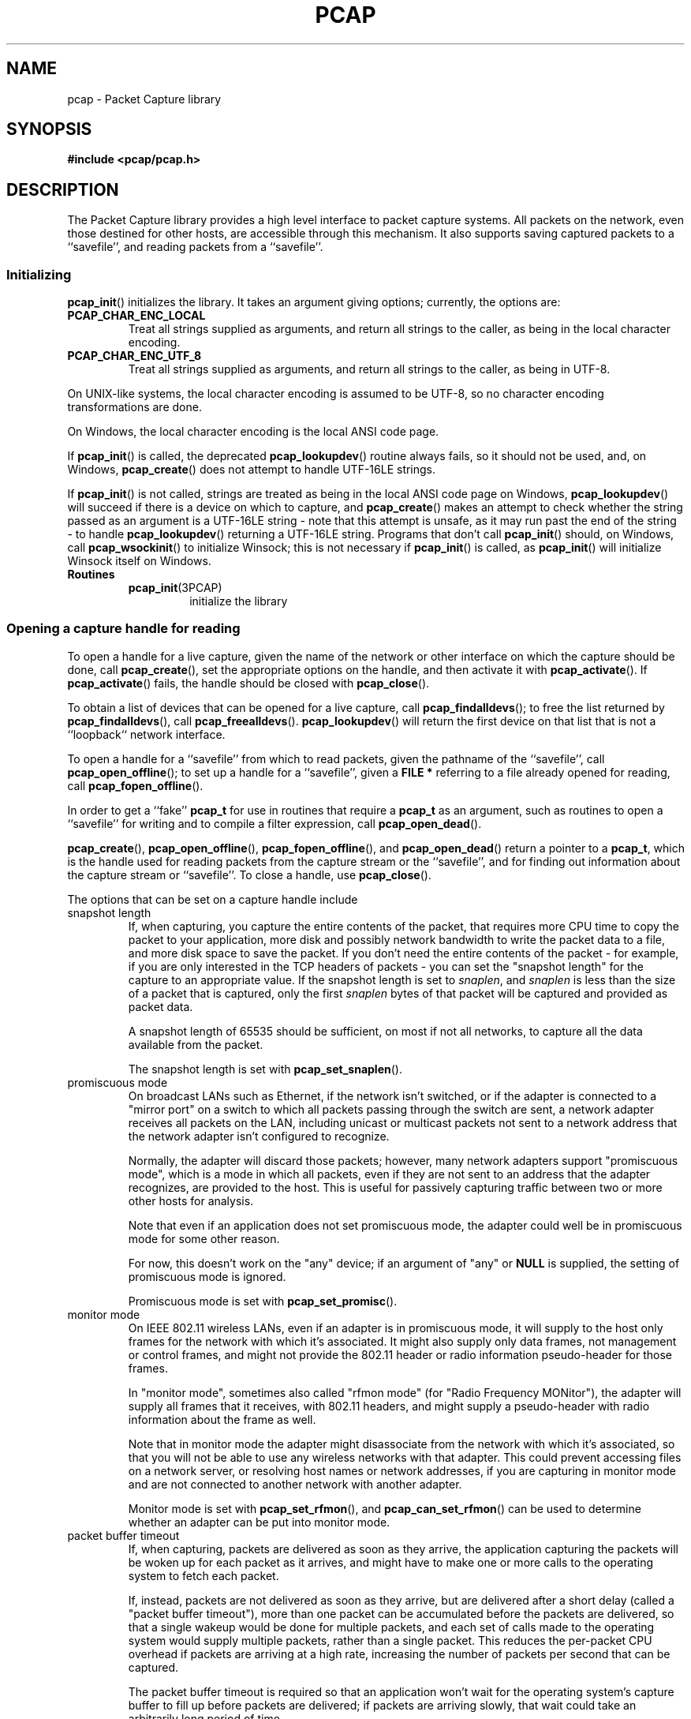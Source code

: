 .\" Copyright (c) 1994, 1996, 1997
.\"	The Regents of the University of California.  All rights reserved.
.\"
.\" Redistribution and use in source and binary forms, with or without
.\" modification, are permitted provided that: (1) source code distributions
.\" retain the above copyright notice and this paragraph in its entirety, (2)
.\" distributions including binary code include the above copyright notice and
.\" this paragraph in its entirety in the documentation or other materials
.\" provided with the distribution, and (3) all advertising materials mentioning
.\" features or use of this software display the following acknowledgement:
.\" ``This product includes software developed by the University of California,
.\" Lawrence Berkeley Laboratory and its contributors.'' Neither the name of
.\" the University nor the names of its contributors may be used to endorse
.\" or promote products derived from this software without specific prior
.\" written permission.
.\" THIS SOFTWARE IS PROVIDED ``AS IS'' AND WITHOUT ANY EXPRESS OR IMPLIED
.\" WARRANTIES, INCLUDING, WITHOUT LIMITATION, THE IMPLIED WARRANTIES OF
.\" MERCHANTABILITY AND FITNESS FOR A PARTICULAR PURPOSE.
.\"
.TH PCAP 3PCAP "9 September 2020"
.SH NAME
pcap \- Packet Capture library
.SH SYNOPSIS
.nf
.ft B
#include <pcap/pcap.h>
.LP
.ft B
.ft
.fi
.SH DESCRIPTION
The Packet Capture library
provides a high level interface to packet capture systems. All packets
on the network, even those destined for other hosts, are accessible
through this mechanism.
It also supports saving captured packets to a ``savefile'', and reading
packets from a ``savefile''.
.SS Initializing
.BR pcap_init ()
initializes the library.  It takes an argument giving options;
currently, the options are:
.TP
.B PCAP_CHAR_ENC_LOCAL
Treat all strings supplied as arguments, and return all strings to the
caller, as being in the local character encoding.
.TP
.B PCAP_CHAR_ENC_UTF_8
Treat all strings supplied as arguments, and return all strings to the
caller, as being in UTF-8.
.PP
On UNIX-like systems, the local character encoding is assumed to be
UTF-8, so no character encoding transformations are done.
.PP
On Windows, the local character encoding is the local ANSI code page.
.PP
If
.BR pcap_init ()
is called, the deprecated
.BR pcap_lookupdev ()
routine always fails, so it should not be used, and, on Windows,
.BR pcap_create ()
does not attempt to handle UTF-16LE strings.
.PP
If
.BR pcap_init ()
is not called, strings are treated as being in the local ANSI code page
on Windows,
.BR pcap_lookupdev ()
will succeed if there is a device on which to capture, and
.BR pcap_create ()
makes an attempt to check whether the string passed as an argument is a
UTF-16LE string - note that this attempt is unsafe, as it may run past
the end of the string - to handle
.BR pcap_lookupdev ()
returning a UTF-16LE string. Programs that don't call
.BR pcap_init ()
should, on Windows, call
.BR pcap_wsockinit ()
to initialize Winsock; this is not necessary if
.BR pcap_init ()
is called, as
.BR pcap_init ()
will initialize Winsock itself on Windows.
.TP
.B Routines
.RS
.TP
.BR pcap_init (3PCAP)
initialize the library
.RE
.SS Opening a capture handle for reading
To open a handle for a live capture, given the name of the network or
other interface on which the capture should be done, call
.BR pcap_create (),
set the appropriate options on the handle, and then activate it with
.BR pcap_activate ().
If
.BR pcap_activate ()
fails, the handle should be closed with
.BR pcap_close ().
.PP
To obtain a list of devices that can be opened for a live capture, call
.BR pcap_findalldevs ();
to free the list returned by
.BR pcap_findalldevs (),
call
.BR pcap_freealldevs ().
.BR pcap_lookupdev ()
will return the first device on that list that is not a ``loopback``
network interface.
.PP
To open a handle for a ``savefile'' from which to read packets, given the
pathname of the ``savefile'', call
.BR pcap_open_offline ();
to set up a handle for a ``savefile'', given a
.B "FILE\ *"
referring to a file already opened for reading, call
.BR pcap_fopen_offline ().
.PP
In order to get a ``fake''
.B pcap_t
for use in routines that require a
.B pcap_t
as an argument, such as routines to open a ``savefile'' for writing and
to compile a filter expression, call
.BR pcap_open_dead ().
.PP
.BR pcap_create (),
.BR pcap_open_offline (),
.BR pcap_fopen_offline (),
and
.BR pcap_open_dead ()
return a pointer to a
.BR pcap_t ,
which is the handle used for reading packets from the capture stream or
the ``savefile'', and for finding out information about the capture
stream or ``savefile''.
To close a handle, use
.BR pcap_close ().
.PP
The options that can be set on a capture handle include
.IP "snapshot length"
If, when capturing, you capture the entire contents of the packet, that
requires more CPU time to copy the packet to your application, more disk
and possibly network bandwidth to write the packet data to a file, and
more disk space to save the packet.  If you don't need the entire
contents of the packet - for example, if you are only interested in the
TCP headers of packets - you can set the "snapshot length" for the
capture to an appropriate value.  If the snapshot length is set to
.IR snaplen ,
and
.I snaplen
is less
than the size of a packet that is captured, only the first
.I snaplen
bytes of that packet will be captured and provided as packet data.
.IP
A snapshot length of 65535 should be sufficient, on most if not all
networks, to capture all the data available from the packet.
.IP
The snapshot length is set with
.BR pcap_set_snaplen ().
.IP "promiscuous mode"
On broadcast LANs such as Ethernet, if the network isn't switched, or if
the adapter is connected to a "mirror port" on a switch to which all
packets passing through the switch are sent, a network adapter receives
all packets on the LAN, including unicast or multicast packets not sent
to a network address that the network adapter isn't configured to
recognize.
.IP
Normally, the adapter will discard those packets; however, many network
adapters support "promiscuous mode", which is a mode in which all
packets, even if they are not sent to an address that the adapter
recognizes, are provided to the host.  This is useful for passively
capturing traffic between two or more other hosts for analysis.
.IP
Note that even if an application does not set promiscuous mode, the
adapter could well be in promiscuous mode for some other reason.
.IP
For now, this doesn't work on the "any" device; if an argument of "any"
or
.B NULL
is supplied, the setting of promiscuous mode is ignored.
.IP
Promiscuous mode is set with
.BR pcap_set_promisc ().
.IP "monitor mode"
On IEEE 802.11 wireless LANs, even if an adapter is in promiscuous mode,
it will supply to the host only frames for the network with which it's
associated.  It might also supply only data frames, not management or
control frames, and might not provide the 802.11 header or radio
information pseudo-header for those frames.
.IP
In "monitor mode", sometimes also called "rfmon mode" (for "Radio
Frequency MONitor"), the adapter will supply all frames that it
receives, with 802.11 headers, and might supply a pseudo-header with
radio information about the frame as well.
.IP
Note that in monitor mode the adapter might disassociate from the
network with which it's associated, so that you will not be able to use
any wireless networks with that adapter.  This could prevent accessing
files on a network server, or resolving host names or network addresses,
if you are capturing in monitor mode and are not connected to another
network with another adapter.
.IP
Monitor mode is set with
.BR pcap_set_rfmon (),
and
.BR pcap_can_set_rfmon ()
can be used to determine whether an adapter can be put into monitor
mode.
.IP "packet buffer timeout"
If, when capturing, packets are delivered as soon as they arrive, the
application capturing the packets will be woken up for each packet as it
arrives, and might have to make one or more calls to the operating
system to fetch each packet.
.IP
If, instead, packets are not delivered as soon as they arrive, but are
delivered after a short delay (called a "packet buffer timeout"), more
than one packet can be accumulated before the packets are delivered, so
that a single wakeup would be done for multiple packets, and each set of
calls made to the operating system would supply multiple packets, rather
than a single packet.  This reduces the per-packet CPU overhead if
packets are arriving at a high rate, increasing the number of packets
per second that can be captured.
.IP
The packet buffer timeout is required so that an application won't wait
for the operating system's capture buffer to fill up before packets are
delivered; if packets are arriving slowly, that wait could take an
arbitrarily long period of time.
.IP
Not all platforms support a packet buffer timeout; on platforms that
don't, the packet buffer timeout is ignored.  A zero value for the
timeout, on platforms that support a packet buffer timeout, will cause a
read to wait forever to allow enough packets to arrive, with no timeout.
A negative value is invalid; the result of setting the timeout to a
negative value is unpredictable.
.IP
.BR NOTE :
the packet buffer timeout cannot be used to cause calls that read
packets to return within a limited period of time, because, on some
platforms, the packet buffer timeout isn't supported, and, on other
platforms, the timer doesn't start until at least one packet arrives.
This means that the packet buffer timeout should
.B NOT
be used, for example, in an interactive application to allow the packet
capture loop to ``poll'' for user input periodically, as there's no
guarantee that a call reading packets will return after the timeout
expires even if no packets have arrived.
.IP
The packet buffer timeout is set with
.BR pcap_set_timeout ().
.IP "immediate mode"
In immediate mode, packets are always delivered as soon as they arrive,
with no buffering.  Immediate mode is set with
.BR pcap_set_immediate_mode ().
.IP "buffer size"
Packets that arrive for a capture are stored in a buffer, so that they
do not have to be read by the application as soon as they arrive.  On
some platforms, the buffer's size can be set; a size that's too small
could mean that, if too many packets are being captured and the snapshot
length doesn't limit the amount of data that's buffered, packets could
be dropped if the buffer fills up before the application can read
packets from it, while a size that's too large could use more
non-pageable operating system memory than is necessary to prevent
packets from being dropped.
.IP
The buffer size is set with
.BR pcap_set_buffer_size ().
.IP "timestamp type"
On some platforms, the time stamp given to packets on live captures can
come from different sources that can have different resolutions or that
can have different relationships to the time values for the current time
supplied by routines on the native operating system.  See
.BR pcap-tstamp ( 3)
for a list of time stamp types.
.IP
The time stamp type is set with
.BR pcap_set_tstamp_type ().
.PP
Reading packets from a network interface may require that you have
special privileges:
.TP
.B Under SunOS 3.x or 4.x with NIT or BPF:
You must have read access to
.I /dev/nit
or
.IR /dev/bpf* .
.TP
.B Under Solaris with DLPI:
You must have read/write access to the network pseudo device, e.g.
.IR /dev/le .
On at least some versions of Solaris, however, this is not sufficient to
allow
.I tcpdump
to capture in promiscuous mode; on those versions of Solaris, you must
be root, or the application capturing packets
must be installed setuid to root, in order to capture in promiscuous
mode.  Note that, on many (perhaps all) interfaces, if you don't capture
in promiscuous mode, you will not see any outgoing packets, so a capture
not done in promiscuous mode may not be very useful.
.IP
In newer versions of Solaris, you must have been given the
.B net_rawaccess
privilege; this is both necessary and sufficient to give you access to the
network pseudo-device - there is no need to change the privileges on
that device.  A user can be given that privilege by, for example, adding
that privilege to the user's
.B defaultpriv
key with the
.BR usermod ( 1m)
command.
.TP
.B Under HP-UX with DLPI:
You must be root or the application capturing packets must be installed
setuid to root.
.TP
.B Under IRIX with snoop:
You must be root or the application capturing packets must be installed
setuid to root.
.TP
.B Under Linux:
You must be root or the application capturing packets must be installed
setuid to root, unless your distribution has a kernel
that supports capability bits such as CAP_NET_RAW and code to allow
those capability bits to be given to particular accounts and to cause
those bits to be set on a user's initial processes when they log in, in
which case you must have CAP_NET_RAW in order to capture.
.TP
.B Under ULTRIX and Digital UNIX/Tru64 UNIX:
Any user may capture network traffic.
However, no user (not even the super-user) can capture in promiscuous
mode on an interface unless the super-user has enabled promiscuous-mode
operation on that interface using
.IR pfconfig (8),
and no user (not even the super-user) can capture unicast traffic
received by or sent by the machine on an interface unless the super-user
has enabled copy-all-mode operation on that interface using
.IR pfconfig ,
so
.I useful
packet capture on an interface probably requires that either
promiscuous-mode or copy-all-mode operation, or both modes of
operation, be enabled on that interface.
.TP
.B Under BSD (this includes macOS):
You must have read access to
.I /dev/bpf*
on systems that don't have a cloning BPF device, or to
.I /dev/bpf
on systems that do.
On BSDs with a devfs (this includes macOS), this might involve more
than just having somebody with super-user access setting the ownership
or permissions on the BPF devices - it might involve configuring devfs
to set the ownership or permissions every time the system is booted,
if the system even supports that; if it doesn't support that, you might
have to find some other way to make that happen at boot time.
.PP
Reading a saved packet file doesn't require special privileges.
.PP
The packets read from the handle may include a ``pseudo-header''
containing various forms of packet meta-data, and probably includes a
link-layer header whose contents can differ for different network
interfaces.  To determine the format of the packets supplied by the
handle, call
.BR pcap_datalink ();
.I https://www.tcpdump.org/linktypes.html
lists the values it returns and describes the packet formats that
correspond to those values.
.PP
Do
.B NOT
assume that the packets for a given capture or ``savefile`` will have
any given link-layer header type, such as
.B DLT_EN10MB
for Ethernet.  For example, the "any" device on Linux will have a
link-layer header type of
.B DLT_LINUX_SLL
or
.B DLT_LINUX_SLL2
even if all devices on the system at the time the "any" device is opened
have some other data link type, such as
.B DLT_EN10MB
for Ethernet.
.PP
To obtain the
.B "FILE\ *"
corresponding to a
.B pcap_t
opened for a ``savefile'', call
.BR pcap_file ().
.TP
.B Routines
.RS
.TP
.BR pcap_create (3PCAP)
get a
.B pcap_t
for live capture
.TP
.BR pcap_activate (3PCAP)
activate a
.B pcap_t
for live capture
.TP
.BR pcap_findalldevs (3PCAP)
get a list of devices that can be opened for a live capture
.TP
.BR pcap_freealldevs (3PCAP)
free list of devices
.TP
.BR pcap_lookupdev (3PCAP)
get first non-loopback device on that list
.TP
.BR pcap_open_offline (3PCAP)
open a
.B pcap_t
for a ``savefile'', given a pathname
.TP
.BR pcap_open_offline_with_tstamp_precision (3PCAP)
open a
.B pcap_t
for a ``savefile'', given a pathname, and specify the precision to
provide for packet time stamps
.TP
.BR pcap_fopen_offline (3PCAP)
open a
.B pcap_t
for a ``savefile'', given a
.B "FILE\ *"
.TP
.BR pcap_fopen_offline_with_tstamp_precision (3PCAP)
open a
.B pcap_t
for a ``savefile'', given a
.BR "FILE\ *" ,
and specify the precision to provide for packet time stamps
.TP
.BR pcap_open_dead (3PCAP)
create a ``fake''
.B pcap_t
.TP
.BR pcap_close (3PCAP)
close a
.B pcap_t
.TP
.BR pcap_set_snaplen (3PCAP)
set the snapshot length for a not-yet-activated
.B pcap_t
for live capture
.TP
.BR pcap_snapshot (3PCAP)
get the snapshot length for a
.B pcap_t
.TP
.BR pcap_set_promisc (3PCAP)
set promiscuous mode for a not-yet-activated
.B pcap_t
for live capture
.TP
.BR pcap_set_protocol_linux (3PCAP)
set capture protocol for a not-yet-activated
.B pcap_t
for live capture (Linux only)
.TP
.BR pcap_set_rfmon (3PCAP)
set monitor mode for a not-yet-activated
.B pcap_t
for live capture
.TP
.BR pcap_can_set_rfmon (3PCAP)
determine whether monitor mode can be set for a
.B pcap_t
for live capture
.TP
.BR pcap_set_timeout (3PCAP)
set packet buffer timeout for a not-yet-activated
.B pcap_t
for live capture
.TP
.BR pcap_set_immediate_mode (3PCAP)
set immediate mode for a not-yet-activated
.B pcap_t
for live capture
.TP
.BR pcap_set_buffer_size (3PCAP)
set buffer size for a not-yet-activated
.B pcap_t
for live capture
.TP
.BR pcap_set_tstamp_type (3PCAP)
set time stamp type for a not-yet-activated
.B pcap_t
for live capture
.TP
.BR pcap_list_tstamp_types (3PCAP)
get list of available time stamp types for a not-yet-activated
.B pcap_t
for live capture
.TP
.BR pcap_free_tstamp_types (3PCAP)
free list of available time stamp types
.TP
.BR pcap_tstamp_type_val_to_name (3PCAP)
get name for a time stamp type
.TP
.BR pcap_tstamp_type_val_to_description (3PCAP)
get description for a time stamp type
.TP
.BR pcap_tstamp_type_name_to_val (3PCAP)
get time stamp type corresponding to a name
.TP
.BR pcap_set_tstamp_precision (3PCAP)
set time stamp precision for a not-yet-activated
.B pcap_t
for live capture
.TP
.BR pcap_get_tstamp_precision (3PCAP)
get the time stamp precision of a
.B pcap_t
for live capture
.TP
.BR pcap_datalink (3PCAP)
get link-layer header type for a
.B pcap_t
.TP
.BR pcap_file (3PCAP)
get the
.B "FILE\ *"
for a
.B pcap_t
opened for a ``savefile''
.TP
.BR pcap_is_swapped (3PCAP)
determine whether a ``savefile'' being read came from a machine with the
opposite byte order
.TP
.BR pcap_major_version (3PCAP)
.PD 0
.TP
.BR pcap_minor_version (3PCAP)
get the major and minor version of the file format version for a
``savefile''
.PD
.RE
.SS Selecting a link-layer header type for a live capture
Some devices may provide more than one link-layer header type.  To
obtain a list of all link-layer header types provided by a device, call
.BR pcap_list_datalinks ()
on an activated
.B pcap_t
for the device.
To free a list of link-layer header types, call
.BR pcap_free_datalinks ().
To set the link-layer header type for a device, call
.BR pcap_set_datalink ().
This should be done after the device has been activated but before any
packets are read and before any filters are compiled or installed.
.TP
.B Routines
.RS
.TP
.BR pcap_list_datalinks (3PCAP)
get a list of link-layer header types for a device
.TP
.BR pcap_free_datalinks (3PCAP)
free list of link-layer header types
.TP
.BR pcap_set_datalink (3PCAP)
set link-layer header type for a device
.TP
.BR pcap_datalink_val_to_name (3PCAP)
get name for a link-layer header type
.TP
.BR pcap_datalink_val_to_description (3PCAP)
.PD 0
.TP
.BR pcap_datalink_val_to_description_or_dlt (3PCAP)
get description for a link-layer header type
.PD
.TP
.BR pcap_datalink_name_to_val (3PCAP)
get link-layer header type corresponding to a name
.RE
.SS Reading packets
Packets are read with
.BR pcap_dispatch ()
or
.BR pcap_loop (),
which process one or more packets, calling a callback routine for each
packet, or with
.BR pcap_next ()
or
.BR pcap_next_ex (),
which return the next packet.
The callback for
.BR pcap_dispatch ()
and
.BR pcap_loop ()
is supplied a pointer to a
.IR "struct pcap_pkthdr" ,
which includes the following members:
.RS
.TP
.B ts
a
.I struct timeval
containing the time when the packet was captured
.TP
.B caplen
a
.I bpf_u_int32
giving the number of bytes of the packet that are available from the
capture
.TP
.B len
a
.I bpf_u_int32
giving the length of the packet, in bytes (which might be more than the
number of bytes available from the capture, if the length of the packet
is larger than the maximum number of bytes to capture).
.RE
.PP
The callback is also supplied a
.I const u_char
pointer to the first
.B caplen
(as given in the
.I struct pcap_pkthdr
mentioned above)
bytes of data from the packet.  This won't necessarily be the entire
packet; to capture the entire packet, you will have to provide a value
for
.I snaplen
in your call to
.BR pcap_set_snaplen ()
that is sufficiently large to get all of the packet's data - a value of
65535 should be sufficient on most if not all networks).  When reading
from a ``savefile'', the snapshot length specified when the capture was
performed will limit the amount of packet data available.
.PP
.BR pcap_next ()
is passed an argument that points to a
.I struct pcap_pkthdr
structure, and fills it in with the time stamp and length values for the
packet.  It returns a
.I const u_char
to the first
.B caplen
bytes of the packet on success, and
.B NULL
on error.
.PP
.BR pcap_next_ex ()
is passed two pointer arguments, one of which points to a
.IR struct pcap_pkthdr *
and one of which points to a
.IR "const u_char" *.
It sets the first pointer to point to a
.I struct pcap_pkthdr
structure with the time stamp and length values for the packet, and sets
the second pointer to point to the first
.B caplen
bytes of the packet.
.PP
To force the loop in
.BR pcap_dispatch ()
or
.BR pcap_loop ()
to terminate, call
.BR pcap_breakloop ().
.PP
By default, when reading packets from an interface opened for a live
capture,
.BR pcap_dispatch (),
.BR pcap_next (),
and
.BR pcap_next_ex ()
will, if no packets are currently available to be read, block waiting
for packets to become available.  On some, but
.I not
all, platforms, if a packet buffer timeout was specified, the wait will
terminate after the packet buffer timeout expires; applications should
be prepared for this, as it happens on some platforms, but should not
rely on it, as it does not happen on other platforms.  Note that the
wait might, or might not, terminate even if no packets are available;
applications should be prepared for this to happen, but must not rely on
it happening.
.PP
A handle can be put into ``non-blocking mode'', so that those routines
will, rather than blocking, return an indication that no packets are
available to read.  Call
.BR pcap_setnonblock ()
to put a handle into non-blocking mode or to take it out of non-blocking
mode; call
.BR pcap_getnonblock ()
to determine whether a handle is in non-blocking mode.  Note that
non-blocking mode does not work correctly in Mac OS X 10.6.
.PP
Non-blocking mode is often combined with routines such as
.BR select (2)
or
.BR poll (2)
or other routines a platform offers to wait for any of a set of
descriptors to be ready to read.  To obtain, for a handle, a descriptor
that can be used in those routines, call
.BR pcap_get_selectable_fd ().
If the routine indicates that data is
available to read on the descriptor, an attempt should be made to read
from the device.
.PP
Not all handles have such a descriptor available;
.BR pcap_get_selectable_fd ()
will return
.B \-1
if no such descriptor is available.  If no such
descriptor is available, this may be because the device must be polled
periodically for packets; in that case,
.BR pcap_get_required_select_timeout ()
will return a pointer to a
.B struct timeval
whose value can be used as a timeout in those routines.  When the
routine returns, an attmept should be made to read packets from the
device.  If
.BR pcap_get_required_select_timeout ()
returns
.BR NULL ,
no such timeout is available, and those routines cannot be
used with the device.
.PP
In addition, for various
reasons, one or more of those routines will not work properly with the
descriptor; the documentation for
.BR pcap_get_selectable_fd ()
gives details.  Note that, just as an attempt to read packets from a
.B pcap_t
may not return any packets if the packet buffer timeout expires, a
.BR select (),
.BR poll (),
or other such call may, if the packet buffer timeout expires, indicate
that a descriptor is ready to read even if there are no packets
available to read.
.TP
.B Routines
.RS
.TP
.BR pcap_dispatch (3PCAP)
read a bufferful of packets from a
.B pcap_t
open for a live capture or the full set of packets from a
.B pcap_t
open for a ``savefile''
.TP
.BR pcap_loop (3PCAP)
read packets from a
.B pcap_t
until an interrupt or error occurs
.TP
.BR pcap_next (3PCAP)
read the next packet from a
.B pcap_t
without an indication whether an error occurred
.TP
.BR pcap_next_ex (3PCAP)
read the next packet from a
.B pcap_t
with an error indication on an error
.TP
.BR pcap_breakloop (3PCAP)
prematurely terminate the loop in
.BR pcap_dispatch ()
or
.BR pcap_loop ()
.TP
.BR pcap_setnonblock (3PCAP)
set or clear non-blocking mode on a
.B pcap_t
.TP
.BR pcap_getnonblock (3PCAP)
get the state of non-blocking mode for a
.B pcap_t
.TP
.BR pcap_get_selectable_fd (3PCAP)
attempt to get a descriptor for a
.B pcap_t
that can be used in calls such as
.BR select (2)
and
.BR poll (2)
.TP
.BR pcap_get_required_select_timeout (3PCAP)
attempt to get a timeout required for using a
.B pcap_t
in calls such as
.BR select (2)
and
.BR poll (2)
.RE
.SS Filters
In order to cause only certain packets to be returned when reading
packets, a filter can be set on a handle.  For a live capture, the
filtering will be performed in kernel mode, if possible, to avoid
copying ``uninteresting'' packets from the kernel to user mode.
.PP
A filter can be specified as a text string; the syntax and semantics of
the string are as described by
.BR pcap-filter ( 3).
A filter string is compiled into a program in a pseudo-machine-language
by
.BR pcap_compile ()
and the resulting program can be made a filter for a handle with
.BR pcap_setfilter ().
The result of
.BR pcap_compile ()
can be freed with a call to
.BR pcap_freecode ().
.BR pcap_compile ()
may require a network mask for certain expressions in the filter string;
.BR pcap_lookupnet ()
can be used to find the network address and network mask for a given
capture device.
.PP
A compiled filter can also be applied directly to a packet that has been
read using
.BR pcap_offline_filter ().
.TP
.B Routines
.RS
.TP
.BR pcap_compile (3PCAP)
compile filter expression to a pseudo-machine-language code program
.TP
.BR pcap_freecode (3PCAP)
free a filter program
.TP
.BR pcap_setfilter (3PCAP)
set filter for a
.B pcap_t
.TP
.BR pcap_lookupnet (3PCAP)
get network address and network mask for a capture device
.TP
.BR pcap_offline_filter (3PCAP)
apply a filter program to a packet
.RE
.SS Incoming and outgoing packets
By default, libpcap will attempt to capture both packets sent by the
machine and packets received by the machine.  To limit it to capturing
only packets received by the machine or, if possible, only packets sent
by the machine, call
.BR pcap_setdirection ().
.TP
.BR Routines
.RS
.TP
.BR pcap_setdirection (3PCAP)
specify whether to capture incoming packets, outgoing packets, or both
.RE
.SS Capture statistics
To get statistics about packets received and dropped in a live capture,
call
.BR pcap_stats ().
.TP
.B Routines
.RS
.TP
.BR pcap_stats (3PCAP)
get capture statistics
.RE
.SS Opening a handle for writing captured packets
To open a ``savefile`` to which to write packets, given the pathname the
``savefile'' should have, call
.BR pcap_dump_open ().
To open a ``savefile`` to which to write packets, given the pathname the
``savefile'' should have, call
.BR pcap_dump_open ();
to set up a handle for a ``savefile'', given a
.B "FILE\ *"
referring to a file already opened for writing, call
.BR pcap_dump_fopen ().
They each return pointers to a
.BR pcap_dumper_t ,
which is the handle used for writing packets to the ``savefile''.  If it
succeeds, it will have created the file if it doesn't exist and
truncated the file if it does exist.
To close a
.BR pcap_dumper_t ,
call
.BR pcap_dump_close ().
.TP
.B Routines
.RS
.TP
.BR pcap_dump_open (3PCAP)
open a
.B pcap_dumper_t
for a ``savefile``, given a pathname
.TP
.BR pcap_dump_fopen (3PCAP)
open a
.B pcap_dumper_t
for a ``savefile``, given a
.B "FILE\ *"
.TP
.BR pcap_dump_close (3PCAP)
close a
.B pcap_dumper_t
.TP
.BR pcap_dump_file (3PCAP)
get the
.B "FILE\ *"
for a
.B pcap_dumper_t
opened for a ``savefile''
.RE
.SS Writing packets
To write a packet to a
.BR pcap_dumper_t ,
call
.BR pcap_dump ().
Packets written with
.BR pcap_dump ()
may be buffered, rather than being immediately written to the
``savefile''.  Closing the
.B pcap_dumper_t
will cause all buffered-but-not-yet-written packets to be written to the
``savefile''.
To force all packets written to the
.BR pcap_dumper_t ,
and not yet written to the ``savefile'' because they're buffered by the
.BR pcap_dumper_t ,
to be written to the ``savefile'', without closing the
.BR pcap_dumper_t ,
call
.BR pcap_dump_flush ().
.TP
.B Routines
.RS
.TP
.BR pcap_dump (3PCAP)
write packet to a
.B pcap_dumper_t
.TP
.BR pcap_dump_flush (3PCAP)
flush buffered packets written to a
.B pcap_dumper_t
to the ``savefile''
.TP
.BR pcap_dump_ftell (3PCAP)
get current file position for a
.B pcap_dumper_t
.RE
.SS Injecting packets
If you have the required privileges, you can inject packets onto a
network with a
.B pcap_t
for a live capture, using
.BR pcap_inject ()
or
.BR pcap_sendpacket ().
(The two routines exist for compatibility with both OpenBSD and
WinPcap/Npcap; they perform the same function, but have different return
values.)
.TP
.B Routines
.RS
.TP
.BR pcap_inject (3PCAP)
.PD 0
.TP
.BR pcap_sendpacket (3PCAP)
transmit a packet
.PD
.RE
.SS Reporting errors
Some routines return error or warning status codes; to convert them to a
string, use
.BR pcap_statustostr ().
.TP
.B Routines
.RS
.TP
.BR pcap_statustostr (3PCAP)
get a string for an error or warning status code
.RE
.SS Getting library version information
To get a string giving version information about libpcap, call
.BR pcap_lib_version ().
.TP
.B Routines
.RS
.TP
.BR pcap_lib_version (3PCAP)
get library version string
.RE
.SH BACKWARD COMPATIBILITY
.PP
In versions of libpcap prior to 1.0, the
.B pcap.h
header file was not in a
.B pcap
directory on most platforms; if you are writing an application that must
work on versions of libpcap prior to 1.0, include
.BR <pcap.h> ,
which will include
.B <pcap/pcap.h>
for you, rather than including
.BR <pcap/pcap.h> .
.PP
.BR pcap_create ()
and
.BR pcap_activate ()
were not available in versions of libpcap prior to 1.0; if you are
writing an application that must work on versions of libpcap prior to
1.0, either use
.BR pcap_open_live ()
to get a handle for a live capture or, if you want to be able to use the
additional capabilities offered by using
.BR pcap_create ()
and
.BR pcap_activate (),
use an
.BR autoconf (1)
script or some other configuration script to check whether the libpcap
1.0 APIs are available and use them only if they are.
.SH SEE ALSO
.BR autoconf (1),
.BR tcpdump (1),
.BR tcpslice (1),
.BR pcap-filter ( 3),
.BR pfconfig (8),
.BR usermod ( 1m)
.SH AUTHORS
The original authors of libpcap are:
.LP
Van Jacobson,
Craig Leres and
Steven McCanne, all of the
Lawrence Berkeley National Laboratory, University of California, Berkeley, CA.
.LP
The current version is available from "The Tcpdump Group"'s Web site at
.LP
.RS
.I https://www.tcpdump.org/
.RE
.SH BUGS
To report a security issue please send an e-mail to security@tcpdump.org.
.LP
To report bugs and other problems, contribute patches, request a
feature, provide generic feedback etc please see the file
.I CONTRIBUTING.md
in the libpcap source tree root.
